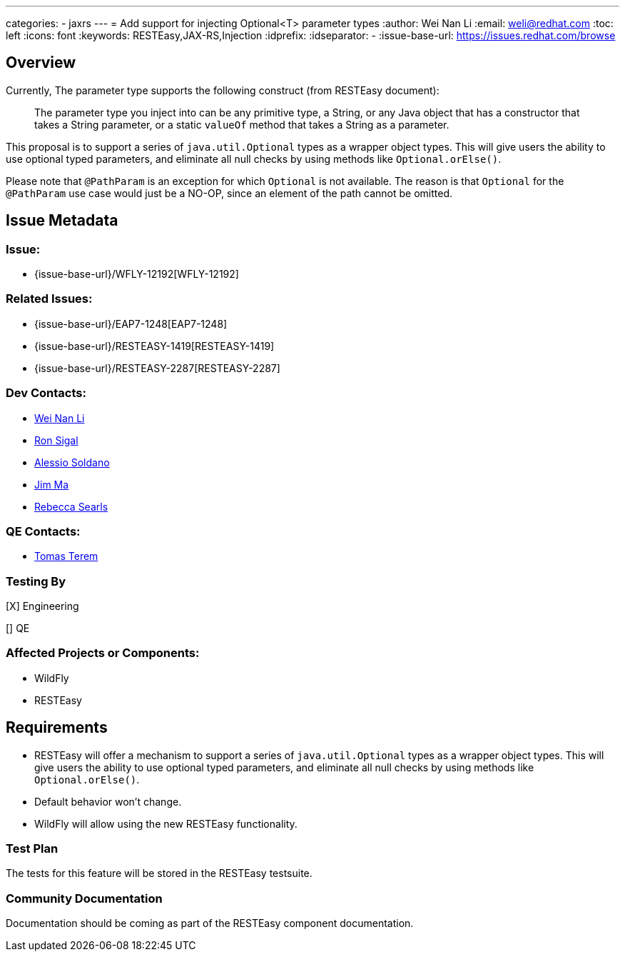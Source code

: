 ---
categories:
  - jaxrs
---
= Add support for injecting Optional<T> parameter types
:author:            Wei Nan Li
:email:             weli@redhat.com
:toc:               left
:icons:             font
:keywords:          RESTEasy,JAX-RS,Injection
:idprefix:
:idseparator:       -
:issue-base-url:    https://issues.redhat.com/browse

== Overview

Currently, The parameter type supports the following construct (from RESTEasy document):

> The parameter type you inject into can be any primitive type, a String, or any Java object that has a constructor that takes a String parameter, or a static `valueOf` method that takes a String as a parameter.

This proposal is to support a series of `java.util.Optional` types as a wrapper object types. This will give users the ability to use optional typed parameters, and eliminate all null checks by using methods like `Optional.orElse()`.

Please note that `@PathParam` is an exception for which `Optional` is not available. The reason is that `Optional` for the `@PathParam` use case would just be a NO-OP, since an element of the path cannot be omitted.

== Issue Metadata

=== Issue:

* {issue-base-url}/WFLY-12192[WFLY-12192]

=== Related Issues:

* {issue-base-url}/EAP7-1248[EAP7-1248]
* {issue-base-url}/RESTEASY-1419[RESTEASY-1419]
* {issue-base-url}/RESTEASY-2287[RESTEASY-2287]

=== Dev Contacts:

* mailto:weli@redhat.com[Wei Nan Li]
* mailto:rsigal@redhat.com[Ron Sigal]
* mailto:asoldano@redhat.com[Alessio Soldano]
* mailto:ema@redhat.com[Jim Ma]
* mailto:rsearls@redhat.com[Rebecca Searls]

=== QE Contacts:

* mailto:tterem@redhat.com[Tomas Terem]

=== Testing By

[X] Engineering

[] QE

=== Affected Projects or Components:

* WildFly
* RESTEasy

== Requirements

* RESTEasy will offer a mechanism to support a series of `java.util.Optional` types as a wrapper object types. This will give users the ability to use optional typed parameters, and eliminate all null checks by using methods like `Optional.orElse()`.
* Default behavior won't change.
* WildFly will allow using the new RESTEasy functionality.

=== Test Plan

The tests for this feature will be stored in the RESTEasy testsuite.

=== Community Documentation

Documentation should be coming as part of the RESTEasy component documentation.

